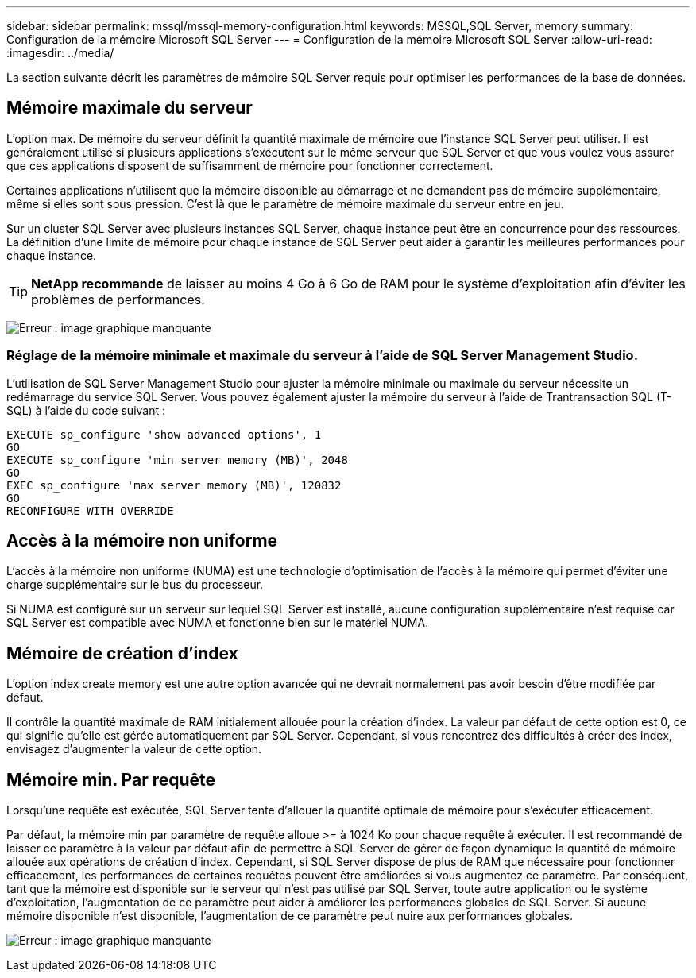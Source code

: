 ---
sidebar: sidebar 
permalink: mssql/mssql-memory-configuration.html 
keywords: MSSQL,SQL Server, memory 
summary: Configuration de la mémoire Microsoft SQL Server 
---
= Configuration de la mémoire Microsoft SQL Server
:allow-uri-read: 
:imagesdir: ../media/


[role="lead"]
La section suivante décrit les paramètres de mémoire SQL Server requis pour optimiser les performances de la base de données.



== Mémoire maximale du serveur

L'option max. De mémoire du serveur définit la quantité maximale de mémoire que l'instance SQL Server peut utiliser. Il est généralement utilisé si plusieurs applications s'exécutent sur le même serveur que SQL Server et que vous voulez vous assurer que ces applications disposent de suffisamment de mémoire pour fonctionner correctement.

Certaines applications n'utilisent que la mémoire disponible au démarrage et ne demandent pas de mémoire supplémentaire, même si elles sont sous pression. C'est là que le paramètre de mémoire maximale du serveur entre en jeu.

Sur un cluster SQL Server avec plusieurs instances SQL Server, chaque instance peut être en concurrence pour des ressources. La définition d'une limite de mémoire pour chaque instance de SQL Server peut aider à garantir les meilleures performances pour chaque instance.


TIP: *NetApp recommande* de laisser au moins 4 Go à 6 Go de RAM pour le système d'exploitation afin d'éviter les problèmes de performances.

image:mssql-max-server-memory.png["Erreur : image graphique manquante"]



=== Réglage de la mémoire minimale et maximale du serveur à l'aide de SQL Server Management Studio.

L'utilisation de SQL Server Management Studio pour ajuster la mémoire minimale ou maximale du serveur nécessite un redémarrage du service SQL Server. Vous pouvez également ajuster la mémoire du serveur à l'aide de Trantransaction SQL (T-SQL) à l'aide du code suivant :

....
EXECUTE sp_configure 'show advanced options', 1
GO
EXECUTE sp_configure 'min server memory (MB)', 2048
GO
EXEC sp_configure 'max server memory (MB)', 120832
GO
RECONFIGURE WITH OVERRIDE
....


== Accès à la mémoire non uniforme

L'accès à la mémoire non uniforme (NUMA) est une technologie d'optimisation de l'accès à la mémoire qui permet d'éviter une charge supplémentaire sur le bus du processeur.

Si NUMA est configuré sur un serveur sur lequel SQL Server est installé, aucune configuration supplémentaire n'est requise car SQL Server est compatible avec NUMA et fonctionne bien sur le matériel NUMA.



== Mémoire de création d'index

L'option index create memory est une autre option avancée qui ne devrait normalement pas avoir besoin d'être modifiée par défaut.

Il contrôle la quantité maximale de RAM initialement allouée pour la création d'index. La valeur par défaut de cette option est 0, ce qui signifie qu'elle est gérée automatiquement par SQL Server. Cependant, si vous rencontrez des difficultés à créer des index, envisagez d'augmenter la valeur de cette option.



== Mémoire min. Par requête

Lorsqu'une requête est exécutée, SQL Server tente d'allouer la quantité optimale de mémoire pour s'exécuter efficacement.

Par défaut, la mémoire min par paramètre de requête alloue >= à 1024 Ko pour chaque requête à exécuter. Il est recommandé de laisser ce paramètre à la valeur par défaut afin de permettre à SQL Server de gérer de façon dynamique la quantité de mémoire allouée aux opérations de création d'index. Cependant, si SQL Server dispose de plus de RAM que nécessaire pour fonctionner efficacement, les performances de certaines requêtes peuvent être améliorées si vous augmentez ce paramètre. Par conséquent, tant que la mémoire est disponible sur le serveur qui n'est pas utilisé par SQL Server, toute autre application ou le système d'exploitation, l'augmentation de ce paramètre peut aider à améliorer les performances globales de SQL Server. Si aucune mémoire disponible n'est disponible, l'augmentation de ce paramètre peut nuire aux performances globales.

image:mssql-min-memory-per-query.png["Erreur : image graphique manquante"]
